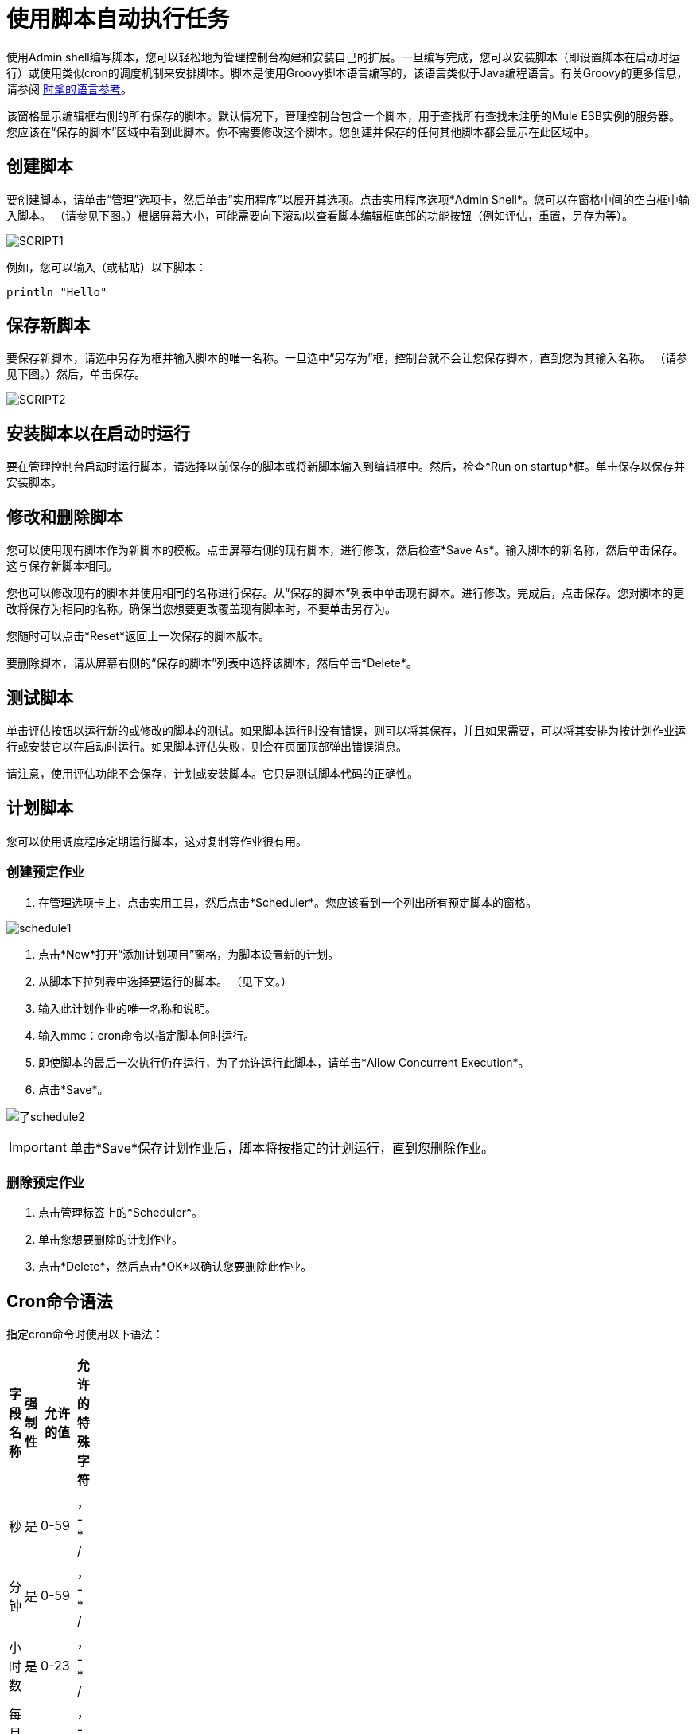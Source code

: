 = 使用脚本自动执行任务

使用Admin shell编写脚本，您可以轻松地为管理控制台构建和安装自己的扩展。一旦编写完成，您可以安装脚本（即设置脚本在启动时运行）或使用类似cron的调度机制来安排脚本。脚本是使用Groovy脚本语言编写的，该语言类似于Java编程语言。有关Groovy的更多信息，请参阅 link:http://groovy-lang.org/[时髦的语言参考]。

该窗格显示编辑框右侧的所有保存的脚本。默认情况下，管理控制台包含一个脚本，用于查找所有查找未注册的Mule ESB实例的服务器。您应该在“保存的脚本”区域中看到此脚本。你不需要修改这个脚本。您创建并保存的任何其他脚本都会显示在此区域中。

== 创建脚本

要创建脚本，请单击“管理”选项卡，然后单击“实用程序”以展开其选项。点击实用程序选项*Admin Shell*。您可以在窗格中间的空白框中输入脚本。 （请参见下图。）根据屏幕大小，可能需要向下滚动以查看脚本编辑框底部的功能按钮（例如评估，重置，另存为等）。

image:script1.png[SCRIPT1]

例如，您可以输入（或粘贴）以下脚本：

[source, code, linenums]
----
println "Hello"
----

== 保存新脚本

要保存新脚本，请选中另存为框并输入脚本的唯一名称。一旦选中“另存为”框，控制台就不会让您保存脚本，直到您为其输入名称。 （请参见下图。）然后，单击保存。

image:script2.png[SCRIPT2]

== 安装脚本以在启动时运行

要在管理控制台启动时运行脚本，请选择以前保存的脚本或将新脚本输入到编辑框中。然后，检查*Run on startup*框。单击保存以保存并安装脚本。

== 修改和删除脚本

您可以使用现有脚本作为新脚本的模板。点击屏幕右侧的现有脚本，进行修改，然后检查*Save As*。输入脚本的新名称，然后单击保存。这与保存新脚本相同。

您也可以修改现有的脚本并使用相同的名称进行保存。从“保存的脚本”列表中单击现有脚本。进行修改。完成后，点击保存。您对脚本的更改将保存为相同的名称。确保当您想要更改覆盖现有脚本时，不要单击另存为。

您随时可以点击*Reset*返回上一次保存的脚本版本。

要删除脚本，请从屏幕右侧的“保存的脚本”列表中选择该脚本，然后单击*Delete*。

== 测试脚本

单击评估按钮以运行新的或修改的脚本的测试。如果脚本运行时没有错误，则可以将其保存，并且如果需要，可以将其安排为按计划作业运行或安装它以在启动时运行。如果脚本评估失败，则会在页面顶部弹出错误消息。

请注意，使用评估功能不会保存，计划或安装脚本。它只是测试脚本代码的正确性。

== 计划脚本

您可以使用调度程序定期运行脚本，这对复制等作业很有用。

=== 创建预定作业

. 在管理选项卡上，点击实用工具，然后点击*Scheduler*。您应该看到一个列出所有预定脚本的窗格。

image:schedule1.png[schedule1]

. 点击*New*打开“添加计划项目”窗格，为脚本设置新的计划。
. 从脚本下拉列表中选择要运行的脚本。 （见下文。）
. 输入此计划作业的唯一名称和说明。
. 输入mmc：cron命令以指定脚本何时运行。
. 即使脚本的最后一次执行仍在运行，为了允许运行此脚本，请单击*Allow Concurrent Execution*。
. 点击*Save*。

image:schedule2.png[了schedule2]

[IMPORTANT]
单击*Save*保存计划作业后，脚本将按指定的计划运行，直到您删除作业。

=== 删除预定作业

. 点击管理标签上的*Scheduler*。
. 单击您想要删除的计划作业。
. 点击*Delete*，然后点击*OK*以确认您要删除此作业。

==  Cron命令语法

指定cron命令时使用以下语法：

[%header,cols="4*",width=10%]
|===
|字段名称 |强制性 |允许的值 |允许的特殊字符
|秒 |是 | 0-59  |， -  * /
|分钟 |是 | 0-59  |， -  * /
|小时数 |是 | 0-23  |， -  * /
|每月的某天 |是 | 0-31  |， -  * / L W
|月 |是 | 1-12或JAN-DEC  |， -  * /
|星期几 |是 | 1-7或SUN-SAT  |， -  * / L＃
|年份 |否 |为空，1970-2099  |， -  * /
|===

以下是对特殊字符的描述：

[%header,cols="10,90"]
|===
| {字符{1}}说明
|， |分隔各个值，例如分钟位置的0,30，以在小时和半小时内运行作业。
|  -   |指定一系列值，例如Day Of Week中的MON-FRI位置以在工作周的每一天运行作业。
在星期几位置指定| * |Specifies all values for that position, such as every day of the week when *。
|？ |跳过设置该位置的值。由于星期几和月份的日期是互斥的，请务必使用？在其中一个字段中指定*或另一个的特定值。
| /  |指定增量，例如，当在秒位置指定1/15时，从每分钟的第一秒开始每隔15秒。
| L  |根据位置指定月份或星期的最后一天。
| W  |指定最接近指定日期的工作日，例如在星期几位置指定3W的月份的最靠近月份的第三个工作日运行作业。
|＃{ |指定一个星期中的某一天发生的月份，例如在每周的第二个星期五运行作业，方法是在Day of Week位置指定6＃2（其中6是一周的第六天或星期五，＃2指定当月的第二天）。
|===

以下是一些cron命令的例子：

[%header,cols="10,90"]
|===
| {命令{1}}说明
| 0 0 12 * *？ |每天12点（中午）。请注意，没有指定年份，因为年份的位置是可选的。
| 0 15 10？ * * +
0 15 10 * *？ +
0 15 10 * *？ * +
0 15 10 * *？ ？ |这些命令中的任何一个都在每天上午10点15分执行作业
| 0 0/5 14 * *？ |每5分钟从下午2点开始，结束于下午2点55分，每天
| 0 0/5 14,18 * *？ |每5分钟从下午2点开始，结束于下午2点55分，每5分钟从6点开始到6点结束： 55pm，每天
| 0 0/5 14-16 * *？ |每5分钟从下午2点开始，结束于下午4点55分，每天
| 0 10,44 14？ 3月3日每周三下午2点10分和下午2点44分 |
| 0 15 10？ * 2010年6月2010年 | 2010年，2011年和2012年每月最后一个星期五上午10:15
|===

link:/mule-management-console/v/3.2/working-with-logs[<<上一页：*使用日志*]

link:/mule-management-console/v/3.2/scripting-examples[Next：*脚本示例* >>]

== 另请参阅

*  https://support.mulesoft.com [联系MuleSoft支持]
